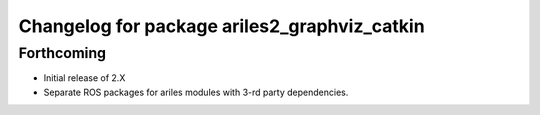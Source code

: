 ^^^^^^^^^^^^^^^^^^^^^^^^^^^^^^^^^^^^^^^^^^^^^
Changelog for package ariles2_graphviz_catkin
^^^^^^^^^^^^^^^^^^^^^^^^^^^^^^^^^^^^^^^^^^^^^

Forthcoming
-----------

* Initial release of 2.X
* Separate ROS packages for ariles modules with 3-rd party dependencies.
